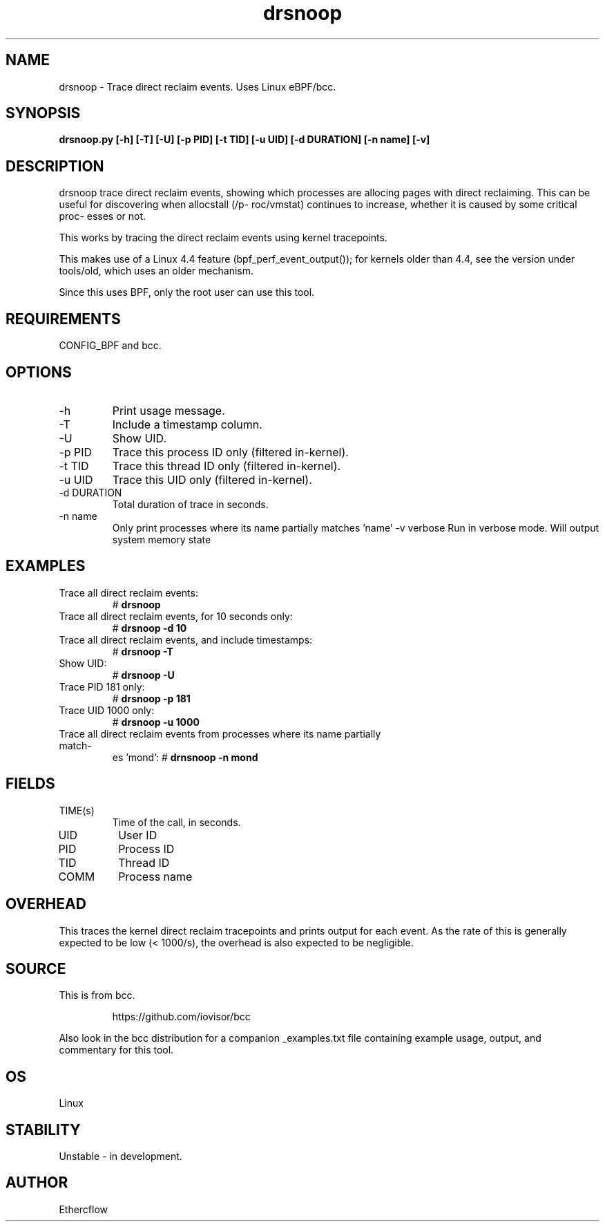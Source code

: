.TH drsnoop 8  "2019-02-20" "USER COMMANDS"
.SH NAME
drsnoop \- Trace direct reclaim events. Uses Linux eBPF/bcc.
.SH SYNOPSIS
.B drsnoop.py [\-h] [\-T] [\-U] [\-p PID] [\-t TID] [\-u UID] [\-d DURATION] [-n name] [-v]
.SH DESCRIPTION
drsnoop trace direct reclaim events, showing which processes are allocing pages 
with direct reclaiming. This can be useful for discovering when allocstall (/p-
roc/vmstat) continues to increase, whether it is caused by some critical proc-
esses or not.

This works by tracing the direct reclaim events using kernel tracepoints. 

This makes use of a Linux 4.4 feature (bpf_perf_event_output());
for kernels older than 4.4, see the version under tools/old,
which uses an older mechanism.

Since this uses BPF, only the root user can use this tool.
.SH REQUIREMENTS
CONFIG_BPF and bcc.
.SH OPTIONS
.TP
\-h
Print usage message.
.TP
\-T
Include a timestamp column.
.TP
\-U
Show UID.
.TP
\-p PID
Trace this process ID only (filtered in-kernel).
.TP
\-t TID
Trace this thread ID only (filtered in-kernel).
.TP
\-u UID
Trace this UID only (filtered in-kernel).
.TP
\-d DURATION
Total duration of trace in seconds.
.TP
\-n name
Only print processes where its name partially matches 'name'
\-v verbose         
Run in verbose mode. Will output system memory state
.SH EXAMPLES
.TP
Trace all direct reclaim events:
#
.B drsnoop
.TP
Trace all direct reclaim events, for 10 seconds only:
#
.B drsnoop -d 10
.TP
Trace all direct reclaim events, and include timestamps:
#
.B drsnoop \-T
.TP
Show UID:
#
.B drsnoop \-U
.TP
Trace PID 181 only:
#
.B drsnoop \-p 181
.TP
Trace UID 1000 only:
#
.B drsnoop \-u 1000
.TP
Trace all direct reclaim events from processes where its name partially match-
es 'mond':
#
.B drnsnoop \-n mond
.SH FIELDS
.TP
TIME(s)
Time of the call, in seconds.
.TP
UID
User ID
.TP
PID
Process ID
.TP
TID
Thread ID
.TP
COMM
Process name
.SH OVERHEAD
This traces the kernel direct reclaim tracepoints and prints output for each 
event. As the rate of this is generally expected to be low (< 1000/s), the 
overhead is also expected to be negligible. 
.SH SOURCE
This is from bcc.
.IP
https://github.com/iovisor/bcc
.PP
Also look in the bcc distribution for a companion _examples.txt file containing
example usage, output, and commentary for this tool.
.SH OS
Linux
.SH STABILITY
Unstable - in development.
.SH AUTHOR
Ethercflow
